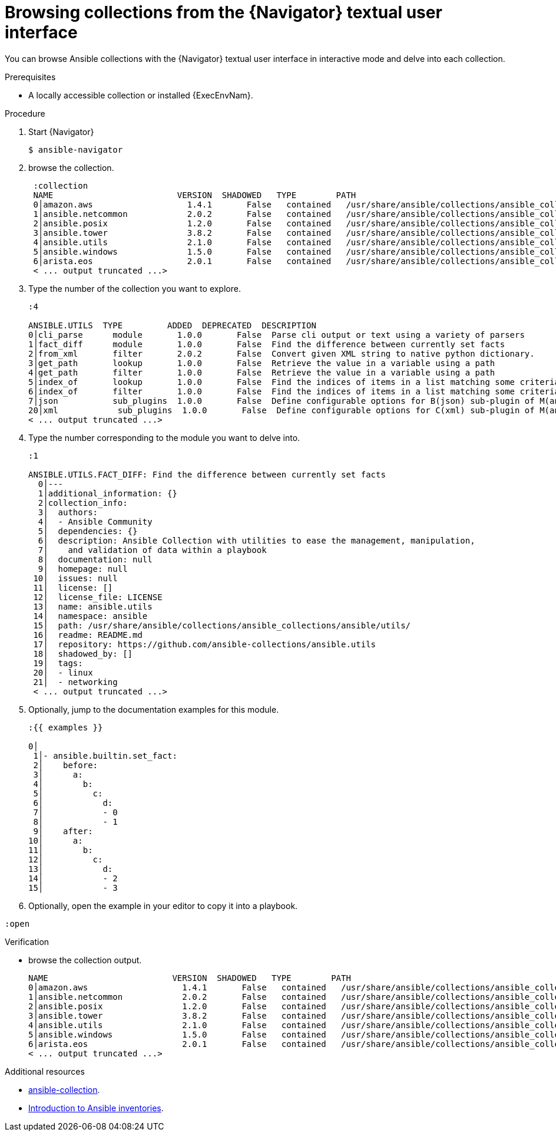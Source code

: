 
[id="proc-browse-collections-tui_{context}"]



= Browsing collections from the {Navigator} textual user interface

[role="_abstract"]

You can browse Ansible collections with the {Navigator} textual user interface in interactive mode and delve into each collection.

.Prerequisites

* A locally accessible collection or installed {ExecEnvNam}.

.Procedure


. Start {Navigator}
+
```
$ ansible-navigator
```

. browse the collection.
+
```
 :collection
 NAME                         VERSION  SHADOWED   TYPE        PATH
 0│amazon.aws                   1.4.1       False   contained   /usr/share/ansible/collections/ansible_collections/amazon/aws/
 1│ansible.netcommon            2.0.2       False   contained   /usr/share/ansible/collections/ansible_collections/ansible/netcommon/
 2│ansible.posix                1.2.0       False   contained   /usr/share/ansible/collections/ansible_collections/ansible/posix/
 3│ansible.tower                3.8.2       False   contained   /usr/share/ansible/collections/ansible_collections/ansible/tower/
 4│ansible.utils                2.1.0       False   contained   /usr/share/ansible/collections/ansible_collections/ansible/utils/
 5│ansible.windows              1.5.0       False   contained   /usr/share/ansible/collections/ansible_collections/ansible/windows/
 6│arista.eos                   2.0.1       False   contained   /usr/share/ansible/collections/ansible_collections/arista/eos/
 < ... output truncated ...>
```

. Type the number of the collection you want to explore.
+
```
:4

ANSIBLE.UTILS  TYPE         ADDED  DEPRECATED  DESCRIPTION
0│cli_parse      module       1.0.0       False  Parse cli output or text using a variety of parsers
1│fact_diff      module       1.0.0       False  Find the difference between currently set facts
2│from_xml       filter       2.0.2       False  Convert given XML string to native python dictionary.
3│get_path       lookup       1.0.0       False  Retrieve the value in a variable using a path
4│get_path       filter       1.0.0       False  Retrieve the value in a variable using a path
5│index_of       lookup       1.0.0       False  Find the indices of items in a list matching some criteria
6│index_of       filter       1.0.0       False  Find the indices of items in a list matching some criteria
7│json           sub_plugins  1.0.0       False  Define configurable options for B(json) sub-plugin of M(ansible.utils.cli_parse) module
20│xml            sub_plugins  1.0.0       False  Define configurable options for C(xml) sub-plugin of M(ansible.utils.cli_parse) module
< ... output truncated ...>

```

. Type the number corresponding to the module you want to delve into.
+
```
:1

ANSIBLE.UTILS.FACT_DIFF: Find the difference between currently set facts
  0│---
  1│additional_information: {}
  2│collection_info:
  3│  authors:
  4│  - Ansible Community
  5│  dependencies: {}
  6│  description: Ansible Collection with utilities to ease the management, manipulation,
  7│    and validation of data within a playbook
  8│  documentation: null
  9│  homepage: null
 10│  issues: null
 11│  license: []
 12│  license_file: LICENSE
 13│  name: ansible.utils
 14│  namespace: ansible
 15│  path: /usr/share/ansible/collections/ansible_collections/ansible/utils/
 16│  readme: README.md
 17│  repository: https://github.com/ansible-collections/ansible.utils
 18│  shadowed_by: []
 19│  tags:
 20│  - linux
 21│  - networking
 < ... output truncated ...>

```

. Optionally, jump to the documentation examples for this module.
+
```
:{{ examples }}

0│
 1│- ansible.builtin.set_fact:
 2│    before:
 3│      a:
 4│        b:
 5│          c:
 6│            d:
 7│            - 0
 8│            - 1
 9│    after:
10│      a:
11│        b:
12│          c:
13│            d:
14│            - 2
15│            - 3
```

. Optionally, open the example in your editor to copy it into a playbook.

```
:open
```


.Verification

*  browse the collection output.

+
```
NAME                         VERSION  SHADOWED   TYPE        PATH
0│amazon.aws                   1.4.1       False   contained   /usr/share/ansible/collections/ansible_collections/amazon/aws/
1│ansible.netcommon            2.0.2       False   contained   /usr/share/ansible/collections/ansible_collections/ansible/netcommon/
2│ansible.posix                1.2.0       False   contained   /usr/share/ansible/collections/ansible_collections/ansible/posix/
3│ansible.tower                3.8.2       False   contained   /usr/share/ansible/collections/ansible_collections/ansible/tower/
4│ansible.utils                2.1.0       False   contained   /usr/share/ansible/collections/ansible_collections/ansible/utils/
5│ansible.windows              1.5.0       False   contained   /usr/share/ansible/collections/ansible_collections/ansible/windows/
6│arista.eos                   2.0.1       False   contained   /usr/share/ansible/collections/ansible_collections/arista/eos/
< ... output truncated ...>
```

[role="_additional-resources"]
.Additional resources

* https://docs.ansible.com/ansible/latest/cli/ansible-collection.html[ansible-collection].
* https://docs.ansible.com/ansible/latest/user_guide/intro_collection.html[Introduction to Ansible inventories].
